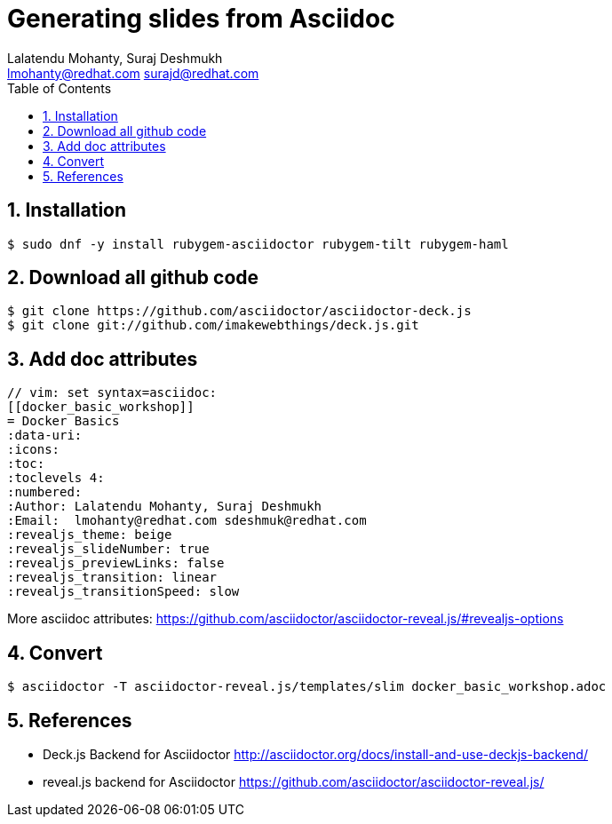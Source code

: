 // vim: set syntax=asciidoc:
[[asciidoc-to-slides]]
= Generating slides from Asciidoc
:data-uri:
:icons:
:toc:
:toclevels 4:
:numbered:
:Author: Lalatendu Mohanty, Suraj Deshmukh
:Email:  lmohanty@redhat.com surajd@redhat.com

== Installation

[source, bash]
-----------------
$ sudo dnf -y install rubygem-asciidoctor rubygem-tilt rubygem-haml
-----------------

== Download all github code

[source, bash]
-----------------
$ git clone https://github.com/asciidoctor/asciidoctor-deck.js
$ git clone git://github.com/imakewebthings/deck.js.git
-----------------

== Add doc attributes

[source, bash]
-----------------
// vim: set syntax=asciidoc:
[[docker_basic_workshop]]
= Docker Basics
:data-uri:
:icons:
:toc:
:toclevels 4:
:numbered:
:Author: Lalatendu Mohanty, Suraj Deshmukh
:Email:  lmohanty@redhat.com sdeshmuk@redhat.com
:revealjs_theme: beige
:revealjs_slideNumber: true
:revealjs_previewLinks: false
:revealjs_transition: linear
:revealjs_transitionSpeed: slow
-----------------

More asciidoc attributes: https://github.com/asciidoctor/asciidoctor-reveal.js/#revealjs-options

== Convert

[source, bash]
-----------------
$ asciidoctor -T asciidoctor-reveal.js/templates/slim docker_basic_workshop.adoc
-----------------


== References

* Deck.js Backend for Asciidoctor http://asciidoctor.org/docs/install-and-use-deckjs-backend/
* reveal.js backend for Asciidoctor https://github.com/asciidoctor/asciidoctor-reveal.js/

